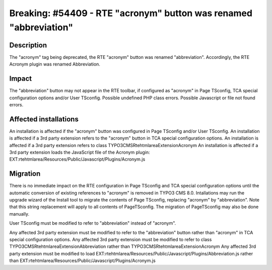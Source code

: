 ==================================================================
Breaking: #54409 - RTE "acronym" button was renamed "abbreviation"
==================================================================

Description
===========

The "acronym" tag being deprecated, the RTE "acronym" button was renamed "abbreviation".
Accordingly, the RTE Acronym plugin was renamed Abbreviation.


Impact
======

The "abbreviation" button may not appear in the RTE toolbar, if configured as "acronym" in Page TSconfig, TCA special configuration options and/or User TSconfig.
Possible undefined PHP class errors.
Possible Javascript or file not found errors.


Affected installations
======================

An installation is affected if the "acronym" button was configured in Page TSconfig and/or User TSconfig.
An installation is affected if a 3rd party extension refers to the "acronym" button in TCA special configuration options.
An installation is affected if a 3rd party extension refers to class TYPO3\CMS\Rtehtmlarea\Extension\Acronym
An installation is affected if a 3rd party extension loads the JavaScript file of the Acronym plugin: EXT:rtehtmlarea/Resources/Public/Javascript/Plugins/Acronym.js


Migration
=========

There is no immediate impact on the RTE configuration in Page TSconfig and TCA special configuration options until the automatic conversion of existing references to "acronym" is removed in TYPO3 CMS 8.0.
Intallations may run the upgrade wizard of the Install tool to migrate the contents of Page TSconfig, replacing "acronym" by "abbreviation".
Note that this string replacement will apply to all contents of PageTSconfig.
The migration of PageTSconfig may also be done manually.

User TSconfig must be modified to refer to "abbreviation" instead of "acronym".

Any affected 3rd party extension must be modified to refer to the "abbreviation" button rather than "acronym" in TCA special configuration options.
Any affected 3rd party extension must be modified to refer to class TYPO3\CMS\Rtehtmlarea\Extension\Abbreviation rather than TYPO3\CMS\Rtehtmlarea\Extension\Acronym
Any affected 3rd party extension must be modified to load EXT:rtehtmlarea/Resources/Public/Javascript/Plugins/Abbreviation.js rather than EXT:rtehtmlarea/Resources/Public/Javascript/Plugins/Acronym.js
